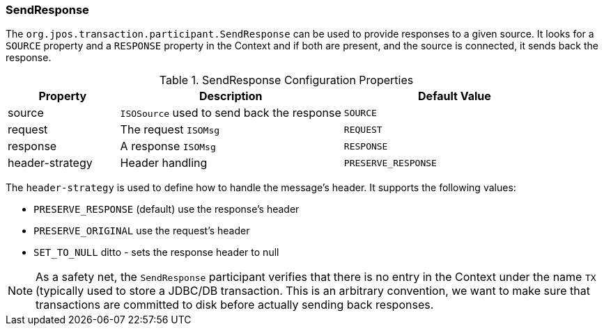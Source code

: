 === SendResponse

The `org.jpos.transaction.participant.SendResponse` can be used
to provide responses to a given source. It looks for a `SOURCE`
property and a `RESPONSE` property in the Context and if both
are present, and the source is connected, it sends back the response.

.SendResponse Configuration Properties
[cols="1,2,2", options="header"]
|=============================================================================
|Property  | Description                                 | Default Value
|source    | `ISOSource` used to send back the response  | `SOURCE` 
|request   | The request `ISOMsg`                        | `REQUEST` 
|response  | A response `ISOMsg`                         | `RESPONSE` 
|header-strategy | Header handling                       | `PRESERVE_RESPONSE`
|=============================================================================

The `header-strategy` is used to define how to handle the message's header.
It supports the following values:

* `PRESERVE_RESPONSE` (default) use the response's header
* `PRESERVE_ORIGINAL` use the request's header
* `SET_TO_NULL` ditto - sets the response header to null

[NOTE]
======
As a safety net, the `SendResponse` participant verifies that there is
no entry in the Context under the name `TX` (typically used to store a
JDBC/DB transaction. This is an arbitrary convention, we want to make
sure that transactions are committed to disk before actually sending
back responses.
======

